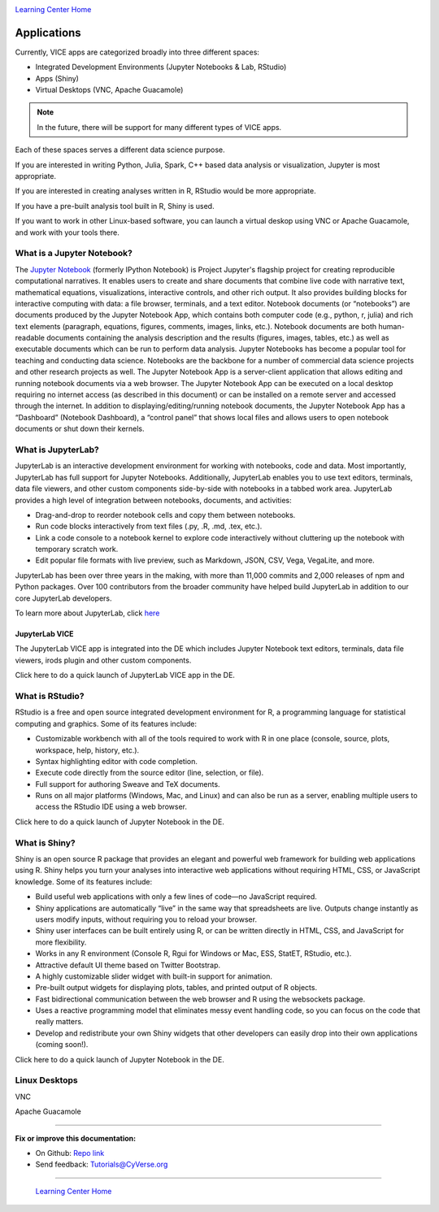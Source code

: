 |CyVerse logo|_

|Home_Icon|_
`Learning Center Home <http://learning.cyverse.org/>`_

**Applications**
----------------

Currently, VICE apps are categorized broadly into three different spaces: 

* Integrated Development Environments (Jupyter Notebooks & Lab, RStudio) 
* Apps (Shiny) 
* Virtual Desktops (VNC, Apache Guacamole) 

.. Note:: In the future, there will be support for many different types of VICE apps.

Each of these spaces serves a different data science purpose. 

If you are interested in writing Python, Julia, Spark, C++ based data analysis or visualization, Jupyter is most appropriate.

If you are interested in creating analyses written in R, RStudio would be more appropriate. 

If you have a pre-built analysis tool built in R, Shiny is used.

If you want to work in other Linux-based software, you can launch a virtual deskop using VNC or Apache Guacamole, and work with your tools there.

What is a Jupyter Notebook?
==========================

The `Jupyter Notebook <https://jupyter.readthedocs.io/en/latest/>`_ (formerly IPython Notebook) is Project Jupyter's flagship project for creating reproducible computational narratives. It enables users to create and share documents that combine live code with narrative text, mathematical equations, visualizations, interactive controls, and other rich output. It also provides building blocks for interactive computing with data: a file browser, terminals, and a text editor. Notebook documents (or “notebooks”) are documents produced by the Jupyter Notebook App, which contains both computer code (e.g., python, r, julia) and rich text elements (paragraph, equations, figures, comments, images, links, etc.). Notebook documents are both human-readable documents containing the analysis description and the results (figures, images, tables, etc.) as well as executable documents which can be run to perform data analysis. Jupyter Notebooks has become a popular tool for teaching and conducting data science. Notebooks are the backbone for a number of commercial data science projects and other research projects as well. The Jupyter Notebook App is a server-client application that allows editing and running notebook documents via a web browser. The Jupyter Notebook App can be executed on a local desktop requiring no internet access (as described in this document) or can be installed on a remote server and accessed through the internet. In addition to displaying/editing/running notebook documents, the Jupyter Notebook App has a “Dashboard” (Notebook Dashboard), a “control panel” that shows local files and allows users to open notebook documents or shut down their kernels.

What is JupyterLab?
====================

JupyterLab is an interactive development environment for working with notebooks, code and data. Most importantly, JupyterLab has full support for Jupyter Notebooks. Additionally, JupyterLab enables you to use text editors, terminals, data file viewers, and other custom components side-by-side with notebooks in a tabbed work area. JupyterLab provides a high level of integration between notebooks, documents, and activities:

- Drag-and-drop to reorder notebook cells and copy them between notebooks.
- Run code blocks interactively from text files (.py, .R, .md, .tex, etc.).
- Link a code console to a notebook kernel to explore code interactively without cluttering up the notebook with temporary scratch work.
- Edit popular file formats with live preview, such as Markdown, JSON, CSV, Vega, VegaLite, and more.

JupyterLab has been over three years in the making, with more than 11,000 commits and 2,000 releases of npm and Python packages. Over 100 contributors from the broader community have helped build JupyterLab in addition to our core JupyterLab developers.

To learn more about JupyterLab, click `here <https://blog.jupyter.org/jupyterlab-is-ready-for-users-5a6f039b8906>`_ 

JupyterLab VICE 
~~~~~~~~~~~~~~~~

The JupyterLab VICE app is integrated into the DE which includes Jupyter Notebook text editors, terminals, data file viewers, irods plugin and other custom components.

Click here to do a quick launch of JupyterLab VICE app in the DE.

What is RStudio?
================

RStudio is a free and open source integrated development environment for R, a programming language for statistical computing and graphics. Some of its features include:

- Customizable workbench with all of the tools required to work with R in one place (console, source, plots, workspace, help, history, etc.).
- Syntax highlighting editor with code completion.
- Execute code directly from the source editor (line, selection, or file).
- Full support for authoring Sweave and TeX documents.
- Runs on all major platforms (Windows, Mac, and Linux) and can also be run as a server, enabling multiple users to access the RStudio IDE using a web browser.

Click here to do a quick launch of Jupyter Notebook in the DE.

What is Shiny?
==============

Shiny is an open source R package that provides an elegant and powerful web framework for building web applications using R. Shiny helps you turn your analyses into interactive web applications without requiring HTML, CSS, or JavaScript knowledge. Some of its features include:

- Build useful web applications with only a few lines of code—no JavaScript required.
- Shiny applications are automatically “live” in the same way that spreadsheets are live. Outputs change instantly as users modify inputs, without requiring you to reload your browser.
- Shiny user interfaces can be built entirely using R, or can be written directly in HTML, CSS, and JavaScript for more flexibility.
- Works in any R environment (Console R, Rgui for Windows or Mac, ESS, StatET, RStudio, etc.).
- Attractive default UI theme based on Twitter Bootstrap.
- A highly customizable slider widget with built-in support for animation.
- Pre-built output widgets for displaying plots, tables, and printed output of R objects.
- Fast bidirectional communication between the web browser and R using the websockets package.
- Uses a reactive programming model that eliminates messy event handling code, so you can focus on the code that really matters.
- Develop and redistribute your own Shiny widgets that other developers can easily drop into their own applications (coming soon!).

Click here to do a quick launch of Jupyter Notebook in the DE.

Linux Desktops
==============

VNC


Apache Guacamole

----

**Fix or improve this documentation:**

- On Github: `Repo link <https://github.com/CyVerse-learning-materials/sciapps_guide>`_
- Send feedback: `Tutorials@CyVerse.org <Tutorials@CyVerse.org>`_

----

  |Home_Icon|_
  `Learning Center Home <http://learning.cyverse.org/>`_

.. |CyVerse logo| image:: ./img/cyverse_rgb.png
    :width: 500
    :height: 100
.. _CyVerse logo: http://learning.cyverse.org/
.. |Home_Icon| image:: ./img/homeicon.png
    :width: 25
    :height: 25
.. _Home_Icon: http://learning.cyverse.org/
